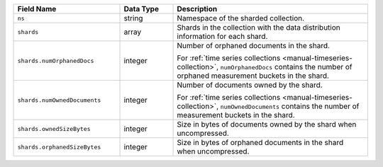 .. list-table::
   :header-rows: 1
   :widths: 30 15 55

   * - Field Name
     - Data Type
     - Description

   * - ``ns``
     - string
     - Namespace of the sharded collection.

   * - ``shards``
     - array
     - Shards in the collection with the data distribution
       information for each shard.

   * - ``shards.numOrphanedDocs``
     - integer
     - Number of orphaned documents in the shard. 
     
       For :ref:`time series collections
       <manual-timeseries-collection>`, ``numOrphanedDocs`` contains the number of
       orphaned measurement buckets in the shard.

   * - ``shards.numOwnedDocuments``
     - integer
     - Number of documents owned by the shard. 

       For :ref:`time series collections
       <manual-timeseries-collection>`, ``numOwnedDocuments`` contains the number of measurement
       buckets in the shard.

   * - ``shards.ownedSizeBytes``
     - integer
     - Size in bytes of documents owned by the shard when
       uncompressed.

   * - ``shards.orphanedSizeBytes``
     - integer
     - Size in bytes of orphaned documents in the shard when
       uncompressed.

